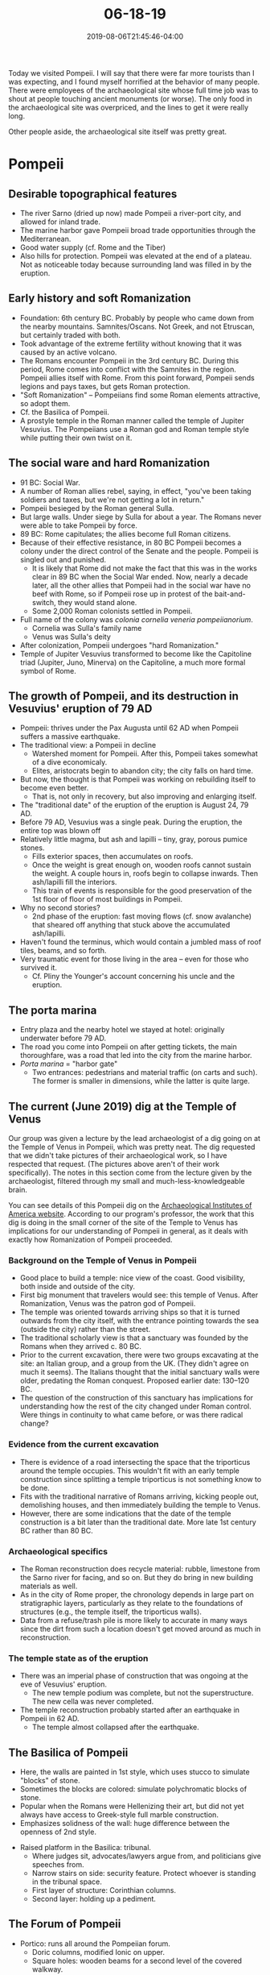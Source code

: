 #+HUGO_BASE_DIR: ../../
#+HUGO_SECTION: posts

#+TITLE: 06-18-19
#+DATE: 2019-08-06T21:45:46-04:00
#+HUGO_CATEGORIES: "Travel"
#+HUGO_TAGS: "rome-2019" "rome"

Today we visited Pompeii. I will say that there were far more tourists than I was expecting, and I found myself horrified at the behavior of many people. There were employees of the archaeological site whose full time job was to shout at people touching ancient monuments (or worse). The only food in the archaeological site was overpriced, and the lines to get it were really long.

Other people aside, the archaeological site itself was pretty great.

* Pompeii

** Desirable topographical features

- The river Sarno (dried up now) made Pompeii a river-port city, and allowed for inland trade.
- The marine harbor gave Pompeii broad trade opportunities through the Mediterranean.
- Good water supply (cf. Rome and the Tiber)
- Also hills for protection. Pompeii was elevated at the end of a plateau. Not as noticeable today because surrounding land was filled in by the eruption.

** Early history and soft Romanization

- Foundation: 6th century BC. Probably by people who came down from the nearby mountains. Samnites/Oscans. Not Greek, and not Etruscan, but certainly traded with both.
- Took advantage of the extreme fertility without knowing that it was caused by an active volcano.
- The Romans encounter Pompeii in the 3rd century BC. During this period, Rome comes into conflict with the Samnites in the region. Pompeii allies itself with Rome. From this point forward, Pompeii sends legions and pays taxes, but gets Roman protection.
- "Soft Romanization" -- Pompeiians find some Roman elements attractive, so adopt them.
- Cf. the Basilica of Pompeii.
- A prostyle temple in the Roman manner called the temple of Jupiter Vesuvius. The Pompeiians use a Roman god and Roman temple style while putting their own twist on it.

** The social ware and hard Romanization

- 91 BC: Social War.
- A number of Roman allies rebel, saying, in effect, "you've been taking soldiers and taxes, but we're not getting a lot in return."
- Pompeii besieged by the Roman general Sulla.
- But large walls. Under siege by Sulla for about a year. The Romans never were able to take Pompeii by force.
- 89 BC: Rome capitulates; the allies become full Roman citizens.
- Because of their effective resistance, in 80 BC Pompeii becomes a colony under the direct control of the Senate and the people. Pompeii is singled out and punished.
   - It is likely that Rome did not make the fact that this was in the works clear in 89 BC when the Social War ended. Now, nearly a decade later, all the other allies that Pompeii had in the social war have no beef with Rome, so if Pompeii rose up in protest of the bait-and-switch, they would stand alone. 
   - Some 2,000 Roman colonists settled in Pompeii.
- Full name of the colony was /colonia cornelia veneria pompeiianorium/.
   - Cornelia was Sulla's family name
   - Venus was Sulla's deity
- After colonization, Pompeii undergoes "hard Romanization."
- Temple of Jupiter Vesuvius transformed to become like the Capitoline triad (Jupiter, Juno, Minerva) on the Capitoline, a much more formal symbol of Rome.

** The growth of Pompeii, and its destruction in Vesuvius' eruption of 79 AD

- Pompeii: thrives under the Pax Augusta until 62 AD when Pompeii suffers a massive earthquake.
- The traditional view: a Pompeii in decline
   - Watershed moment for Pompeii. After this, Pompeii takes somewhat of a dive economicaly.
   - Elites, aristocrats begin to abandon city; the city falls on hard time.
- But now, the thought is that Pompeii was working on rebuilding itself to become even better.
   - That is, not only in recovery, but also improving and enlarging itself.
- The "traditional date" of the eruption of the eruption is August 24, 79 AD.
- Before 79 AD, Vesuvius was a single peak. During the eruption, the entire top was blown off
- Relatively little magma, but ash and lapilli -- tiny, gray, porous pumice stones.
   - Fills exterior spaces, then accumulates on roofs.
   - Once the weight is great enough on, wooden roofs cannot sustain the weight. A couple hours in, roofs begin to collapse inwards. Then ash/lapilli fill the interiors.
   - This train of events is responsible for the good preservation of the 1st floor of floor of most buildings in Pompeii.
- Why no second stories?
   - 2nd phase of the eruption: fast moving flows (cf. snow avalanche) that sheared off anything that stuck above the accumulated ash/lapilli.
- Haven't found the terminus, which would contain a jumbled mass of roof tiles, beams, and so forth.
- Very traumatic event for those living in the area -- even for those who survived it.
   - Cf. Pliny the Younger's account concerning his uncle and the eruption.

** The porta marina

- Entry plaza and the nearby hotel we stayed at hotel: originally underwater before 79 AD.
- The road you come into Pompeii on after getting tickets, the main thoroughfare, was a road that led into the city from the marine harbor.
- /Porta marina/ = "harbor gate"
   - Two entrances: pedestrians and material traffic (on carts and such). The former is smaller in dimensions, while the latter is quite large.

** The current (June 2019) dig at the Temple of Venus

#+CAPTION: Controversy: modern large bronze statuary has been placed in Pompeii (as you can see in the background of this picture). There would have actually been ancient statuary in the city, but tourists confuse these modern statues for ancient ones, which is a bad thing.

[[https://www.steventammen.com/posts/06-18-19/temple-to-venus-2.JPG/][file:/posts/06-18-19/temple-to-venus-2.JPG]]

[[https://www.steventammen.com/posts/06-18-19/temple-to-venus-1.JPG/][file:/posts/06-18-19/temple-to-venus-1.JPG]]

Our group was given a lecture by the lead archaeologist of a dig going on at the Temple of Venus in Pompeii, which was pretty neat. The dig requested that we didn't take pictures of their archaeological work, so I have respected that request. (The pictures above aren't of their work specifically). The notes in this section come from the lecture given by the archaeologist, filtered through my small and much-less-knowledgeable brain.

You can see details of this Pompeii dig on the [[https://www.archaeological.org/interactive-dig/pompeii-italy/][Archaeological Institutes of America website]]. According to our program's professor, the work that this dig is doing in the small corner of the site of the Temple to Venus has implications for our understanding of Pompeii in general, as it deals with exactly how Romanization of Pompeii proceeded.

*** Background on the Temple of Venus in Pompeii

- Good place to build a temple: nice view of the coast. Good visibility, both inside and outside of the city.
- First big monument that travelers would see: this temple of Venus. After Romanization, Venus was the patron god of Pompeii.
- The temple was oriented towards arriving ships so that it is turned outwards from the city itself, with the entrance pointing towards the sea (outside the city) rather than the street. 
- The traditional scholarly view is that a sanctuary was founded by the Romans when they arrived c. 80 BC.
- Prior to the current excavation, there were two groups excavating at the site: an Italian group, and a group from the UK. (They didn't agree on much it seems). The Italians thought that the initial sanctuary walls were older, predating the Roman conquest. Proposed earlier date: 130–120 BC. 
- The question of the construction of this sanctuary has implications for understanding how the rest of the city changed under Roman control. Were things in continuity to what came before, or was there radical change?

*** Evidence from the current excavation

- There is evidence of a road intersecting the space that the triporticus around the temple occupies. This wouldn't fit with an early temple construction since splitting a temple triporticus is not something know to be done.
- Fits with the traditional narrative of Romans arriving, kicking people out, demolishing houses, and then immediately building the temple to Venus.
- However, there are some indications that the date of the temple construction is a bit later than the traditional date. More late 1st century BC rather than 80 BC.

*** Archaeological specifics

- The Roman reconstruction does recycle material: rubble, limestone from the Sarno river for facing, and so on. But they do bring in new building materials as well.
- As in the city of Rome proper, the chronology depends in large part on stratigraphic layers, particularly as they relate to the foundations of structures (e.g., the temple itself, the triporticus walls).
- Data from a refuse/trash pile is more likely to accurate in many ways since the dirt from such a location doesn't get moved around as much in reconstruction.

*** The temple state as of the eruption

- There was an imperial phase of construction that was ongoing at the eve of Vesuvius' eruption.
   - The new temple podium was complete, but not the superstructure. The new cella was never completed.
- The temple reconstruction probably started after an earthquake in Pompeii in 62 AD.
   - The temple almost collapsed after the earthquake.

** The Basilica of Pompeii

[[https://www.steventammen.com/posts/06-18-19/basilica-of-pompeii-1st-style-walls.JPG/][file:/posts/06-18-19/basilica-of-pompeii-1st-style-walls.JPG]]

- Here, the walls are painted in 1st style, which uses stucco to simulate "blocks" of stone. 
- Sometimes the blocks are colored: simulate polychromatic blocks of stone.
- Popular when the Romans were Hellenizing their art, but did not yet always have access to Greek-style full marble construction.
- Emphasizes solidness of the wall: huge difference between the openness of 2nd style.

[[https://www.steventammen.com/posts/06-18-19/basilica-of-pompeii-tribunal.JPG/][file:/posts/06-18-19/basilica-of-pompeii-tribunal.JPG]]

- Raised platform in the Basilica: tribunal.
   - Where judges sit, advocates/lawyers argue from, and politicians give speeches from.
   - Narrow stairs on side: security feature. Protect whoever is standing in the tribunal space.
   - First layer of structure: Corinthian columns.
   - Second layer: holding up a pediment.

** The Forum of Pompeii

[[https://www.steventammen.com/posts/06-18-19/forum-portico.JPG/][file:/posts/06-18-19/forum-portico.JPG]]

- Portico: runs all around the Pompeiian forum.
   - Doric columns, modified Ionic on upper.
   - Square holes: wooden beams for a second level of the covered walkway.
- The marble stones present in the Pompeiian forum today are original to the paving that was present in Pompeii in 79 AD. This is true of the other paving stones in Pompeii too.
- Along the sides of the forum there are remains of bases for statuary. Some of the statues were probably of emperors, others of local Pompeiian elite and aristocracy.

** The streets and fountains of Pompeii

- Paved in a volcanic rock called basalt.
- Sidewalks on most of the main streets.
- Fountains on every two blocks. Fed by an aqueduct that was an act of public benefaction by Augustus.
- Ancient streets did not have names, but all the fountains on the streets had different sculptures.
- Differences in fountain sculpture helped people navigate through Pompeii by cognitive maps.
   - Fountains also served as a good place for travelers to find others and get directions.
- Residential streets: grow more organically and less regularly. Cognitive mapping becomes more important for navigation.
- Stones at intersections: so that pedestrians don't have to walk on the roads dirtied with mud, refuse, and other such things, and also water from heavy rains. When it rained, the filth in the streets would be born up by the water, creating a most foul stream that pedestrians would no doubt want to avoid.
- Also wagon ruts: a testament to the economic success of Pompeii.
- By analyzing the ruts, along with wear patterns on the pedestrian stones mentioned above and the raised sides of the streets, it is possible to determine how traffic flowed in th ancient city.
- Pompeii had an intentionally-designed traffic system with one-way streets, two-way thoroughfares, and so on. In many ways, their traffic system -- necessary for the trade traffic coming through the city -- is not so very different from the traffic design of today, albeit with wagons in mind rather than motor vehicles. Another reminder that the ancients were by no means unintelligent or primitive, /pace/ certain branches of modern thought that attempt to elevate the /homo technologicus/ of today above all humans of the past.

** The theater extension and gladiatorial training ground

[[https://www.steventammen.com/posts/06-18-19/theater-extension.JPG/][file:/posts/06-18-19/theater-extension.JPG]]

- Extension built behind main theater, so people could take shelter from the elements.
- After the earthquake of 62, becomes a training place for gladiators.

** Temple to Isis

[[https://www.steventammen.com/posts/06-18-19/temple-to-isis-popidius-celsinus.JPG/][file:/posts/06-18-19/temple-to-isis-popidius-celsinus.JPG]]

- Helps us understand part of how freedmen operated in Roman culture.
- Slaves: the Romans were a slave culture. However, slaves could be freed; freed slaves were known as "freedmen" (note the distinction from "free men" = free-born Roman citizens: the D is important!).
- After being freed, freedmen had all the same rights as a free-born Roman citizens, but could not hold public office.
- The children of freedmen (those not born when their parents were slaves; that is, those born of freedmen) have full Roman rights -- they are treated exactly the same as the children of free-born Romans.
- The temple to Isis: the first temple in Pompeii rebuilt after the earthquake in 62 AD.
- Somebody name Popidius Celsinus pays for the rebuilding.
- All well and good; it is common for private citizens to pay for public works. But according to the inscription, Popidius is only 6 years old! He also gets appointed to the city council. 
- The thought is that his dad, a freedman, payed for the restoration, and thereby found a way to have a hand in public office through his young son, who was just a figurehead, a farce to follow the letter of the law.
- There is every indication that the city was happy with this arrangement. After all, they got their temple to Isis rebuilt, and this was an important temple for the economic prosperity of the city due to its relative importance to trade. Freedmen having power didn't seem to be a problem.

** "Fast-food places"

[[https://www.steventammen.com/posts/06-18-19/fast-food-counter.JPG/][file:/posts/06-18-19/fast-food-counter.JPG]]

- Only middle and lower class people would eat here.
- Elites would dine at home, since they had slaves to cook for them.
- The counter arrangement is the telling feature.

** House of Menander

[[https://www.steventammen.com/posts/06-18-19/house-of-menander-1.JPG/][file:/posts/06-18-19/house-of-menander-1.JPG]]

[[https://www.steventammen.com/posts/06-18-19/house-of-menander-2.JPG/][file:/posts/06-18-19/house-of-menander-2.JPG]]

[[https://www.steventammen.com/posts/06-18-19/house-of-menander-3.JPG/][file:/posts/06-18-19/house-of-menander-3.JPG]]

- Largest house in Pompeii.
- Atrium: hole in the ceiling for water, basin below.
- Peristyle garden.
- Rooms opening onto the garden could be bedrooms, or even a private bath.
- The arrangement is similar to the layout of the tombs at Cerveteri: the houses of the elite in Pompeii have the narrow entryway, then a meeting space, etc.
- Lararium: miniature temple for the /lares/ -- household gods.

** Dipenti

[[https://www.steventammen.com/posts/06-18-19/dipenti-example.JPG/][file:/posts/06-18-19/dipenti-example.JPG]]

- Dipenti were wall-painted election notices, like the political ads of today
- Allow us to identify important families and important individuals from the city at the time of the eruption.
- Also tell us a lot about the political system of Pompeii.
   - Name of offices, for example.
- Also economic life: the bakers, chicken keepers, etc. support certain candidates.
- The general ad formula: "so-and-so asks you to vote for such-and-such because he is a good man." 
- Several satire adds that are clearly political smearing: "the late-night drinkers ask you to vote for X because he is a good man;" "the liars and thieves ask you to vote for such and such because he is a good man."

** Amphitheater of Pompeii

[[https://www.steventammen.com/posts/06-18-19/ampitheater-at-pompeii-1.JPG/][file:/posts/06-18-19/ampitheater-at-pompeii-1.JPG]]

[[https://www.steventammen.com/posts/06-18-19/ampitheater-at-pompeii-4.JPG/][file:/posts/06-18-19/ampitheater-at-pompeii-4.JPG]]

- Oldest /preserved/ amphitheater in the Roman world.
- Dates to 80 BC -- the same year Pompeii became a Roman colony, but the general design probably goes back a couple generations before this, even if we don't have direct material evidence that this is so. 
- Paid for by Roman colonists elected as co-mayors
- Simplified compared to the amphitheaters at Rome (the Coliseum) and Puteoli.
   - Fewer entrances and internal passageways.
- Called a /spectacula/ -- a place to see things. The term amphitheater was not even invented yet.
- These observations show how early this place is in the development of this architectural form.
- Excavations have revealed houses under the arena: the space was residential before. Cf. the temple to Venus discussed previously.
   - The initial colonization my have involved a degree of force.
- The amphitheater is early enough that it does not have a substructure.
- Inscriptions on the balustrade: patrons could replace wooden benches with stone.
   - Could also provide lamps and night-time games!
- According to Tacitus, the Pompeiians rioted with a neighboring people, the Nucerians, in 59 AD. The two peoples were pulling for different gladiatorial schools. Insults were exchanged, then rocks, and then pointed and bladed weapons. The riot spilled out of the amphitheater into the town of Pompeii itself. As a consequence, gladiatorial games were outlawed in Pompeii for 10 years (although there is evidence of repairs after the 62 AD earthquake in Pompeii, just 3 years after the ban).

** Garden of the Fugitives

[[https://www.steventammen.com/posts/06-18-19/garden-of-the-fugitives-1.JPG/][file:/posts/06-18-19/garden-of-the-fugitives-1.JPG]]

[[https://www.steventammen.com/posts/06-18-19/garden-of-the-fugitives-2.JPG/][file:/posts/06-18-19/garden-of-the-fugitives-2.JPG]]

- 1800s: an excavator noticed pockets/voids left by decaying flesh of humans or animals (they would find bones at the bottom of pockets that had once also contained organic materials that had degraded over the years).
- Subsequently, plaster was put in these voids, and casts of the pockets were made.
- Some of the casts let us see the dying poses of humans caught in the eruption.
- There are some commonalities between the people that the casts show.
   - People covering their mouths: people die by inhaling superheated air (immediately destroying the alveoli in their lungs), or toxic volcanic gases.
   - The "boxer pose:" muscles fibers contract due to extreme heat, and lead to the pose.
- This location is important and special (compared to plaster casts in the void) for a couple reasons: it preserves the actual people found at this specific geographic location, and also preserves the spacing and layout of all the people in the area.

** Navigation plaques

[[https://www.steventammen.com/posts/06-18-19/navigation-plaque-1.JPG/][file:/posts/06-18-19/navigation-plaque-1.JPG]]

[[https://www.steventammen.com/posts/06-18-19/navigation-plaque-2.JPG/][file:/posts/06-18-19/navigation-plaque-2.JPG]]

- Recall, fountain sculptures used in cognitive mapping.
- There are also terra cotta plaques around the city. These two were perhaps used in cognitive mapping.

** The House of the Large Fountain

[[https://www.steventammen.com/posts/06-18-19/the-house-of-the-large-fountain-fountain.JPG/][file:/posts/06-18-19/the-house-of-the-large-fountain-fountain.JPG]]

- Aqueducts were primarily intended for public fountains and bath houses.
- If you wanted to get water for a private fountain or other water feature, you had to pay a recurring licensing fee. Then you could tap into the public water sources. Doing this was therefore a sign of wealth, and a matter of status.
- Glass tesserae: would have been reflective: reflect the flowing water.
- This sort of mosaic shows up in the Renaissance: fountains like these inspire similar Renaissance art.
- This house also follows the layout discussed before: atrium with rooms branching off.

** The House of the Tragic Poet

- The iconic [[https://en.wikipedia.org/wiki/Beware_of_the_dog][cave canem mosaic]]: apotropeic.
- I couldn't get a good photography angle and the lighting was bad, so I don't have any in-person pictures.

** Tombs near the walls of Pompeii

- Land within 100 feet of the city limit: public land.
- Tombs within this distance = given space on the public land at the order of the town council as an honor.
- Recall, pomerium: sacred boundary of the city. Tombs are outside of this sacred boundary.

* The Villa of the Mysteries

** Background

- Suburban villa: not the first we've come across. Cf. Borghese park as a suburban retreat.
- Luxurious dwelling set just outside the city.
   - Access all the city benefits while being able to get away from the city.
- Before eruption (ash, lapilli) -- overlooked water.
- Owners must have had grape vines: one of the rooms appears to be dedicated to making wine.
- Villa vs Roman house: atrium and peristyle switched in position.

** The fresco of the mysteries

[[https://www.steventammen.com/posts/06-18-19/villa-of-the-mysteries-fresco-of-the-mysteries-1.JPG/][file:/posts/06-18-19/villa-of-the-mysteries-fresco-of-the-mysteries-1.JPG]]

[[https://www.steventammen.com/posts/06-18-19/villa-of-the-mysteries-fresco-of-the-mysteries-2.JPG/][file:/posts/06-18-19/villa-of-the-mysteries-fresco-of-the-mysteries-2.JPG]]

- The main attraction and the reason for the villa's name
- 2nd style wall painting, but very different, at least on the surface, from the wall painting we already saw from Livia's villa.
- Still three-dimensionality, openness.
- Thought to show initiation into the cult of Dionysius. Lots of theories involving particulars.
- Seems to mix divine and human elements.
- Winged figure flinching: thought to be a demonic figure reacting to a apotropeic object. 

** Plaster casts of architectural elements

[[https://www.steventammen.com/posts/06-18-19/villa-of-the-mysteries-door-plaster-cast.JPG/][file:/posts/06-18-19/villa-of-the-mysteries-door-plaster-cast.JPG]]

- Plaster cast of ancient Roman door (wood also biodegrades).
- Actually how the door would have looked in 79 AD.
- A good example of how we can reconstruct the "details" of a Roman house. 



